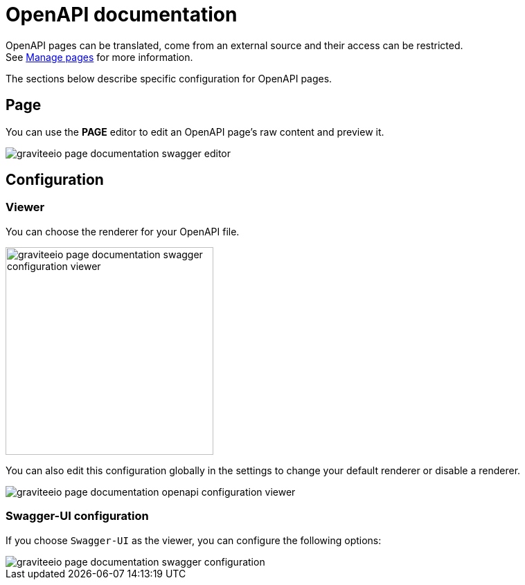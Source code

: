 = OpenAPI documentation
:page-sidebar: apim_3_x_sidebar
:page-permalink: apim/3.x/apim_publisherguide_publish_documentation_openapi.html
:page-folder: apim/user-guide/publisher
:page-layout: apim3x

OpenAPI pages can be translated, come from an external source and their access can be restricted. +
See link:/apim/3.x/apim_publisherguide_publish_documentation.html#manage_pages[Manage pages] for more information.

The sections below describe specific configuration for OpenAPI pages.

== Page

You can use the *PAGE* editor to edit an OpenAPI page's raw content and preview it.

image::apim/3.x/api-publisher-guide/documentation/graviteeio-page-documentation-swagger-editor.png[]

== Configuration

=== Viewer
You can choose the renderer for your OpenAPI file.

image::apim/3.x/api-publisher-guide/documentation/graviteeio-page-documentation-swagger-configuration-viewer.png[,300]

You can also edit this configuration globally in the settings to change your default renderer or disable a renderer.

image::apim/3.x/api-publisher-guide/documentation/graviteeio-page-documentation-openapi-configuration-viewer.png[]

=== Swagger-UI configuration

If you choose `Swagger-UI` as the viewer, you can configure the following options:

image::apim/3.x/api-publisher-guide/documentation/graviteeio-page-documentation-swagger-configuration.png[]
